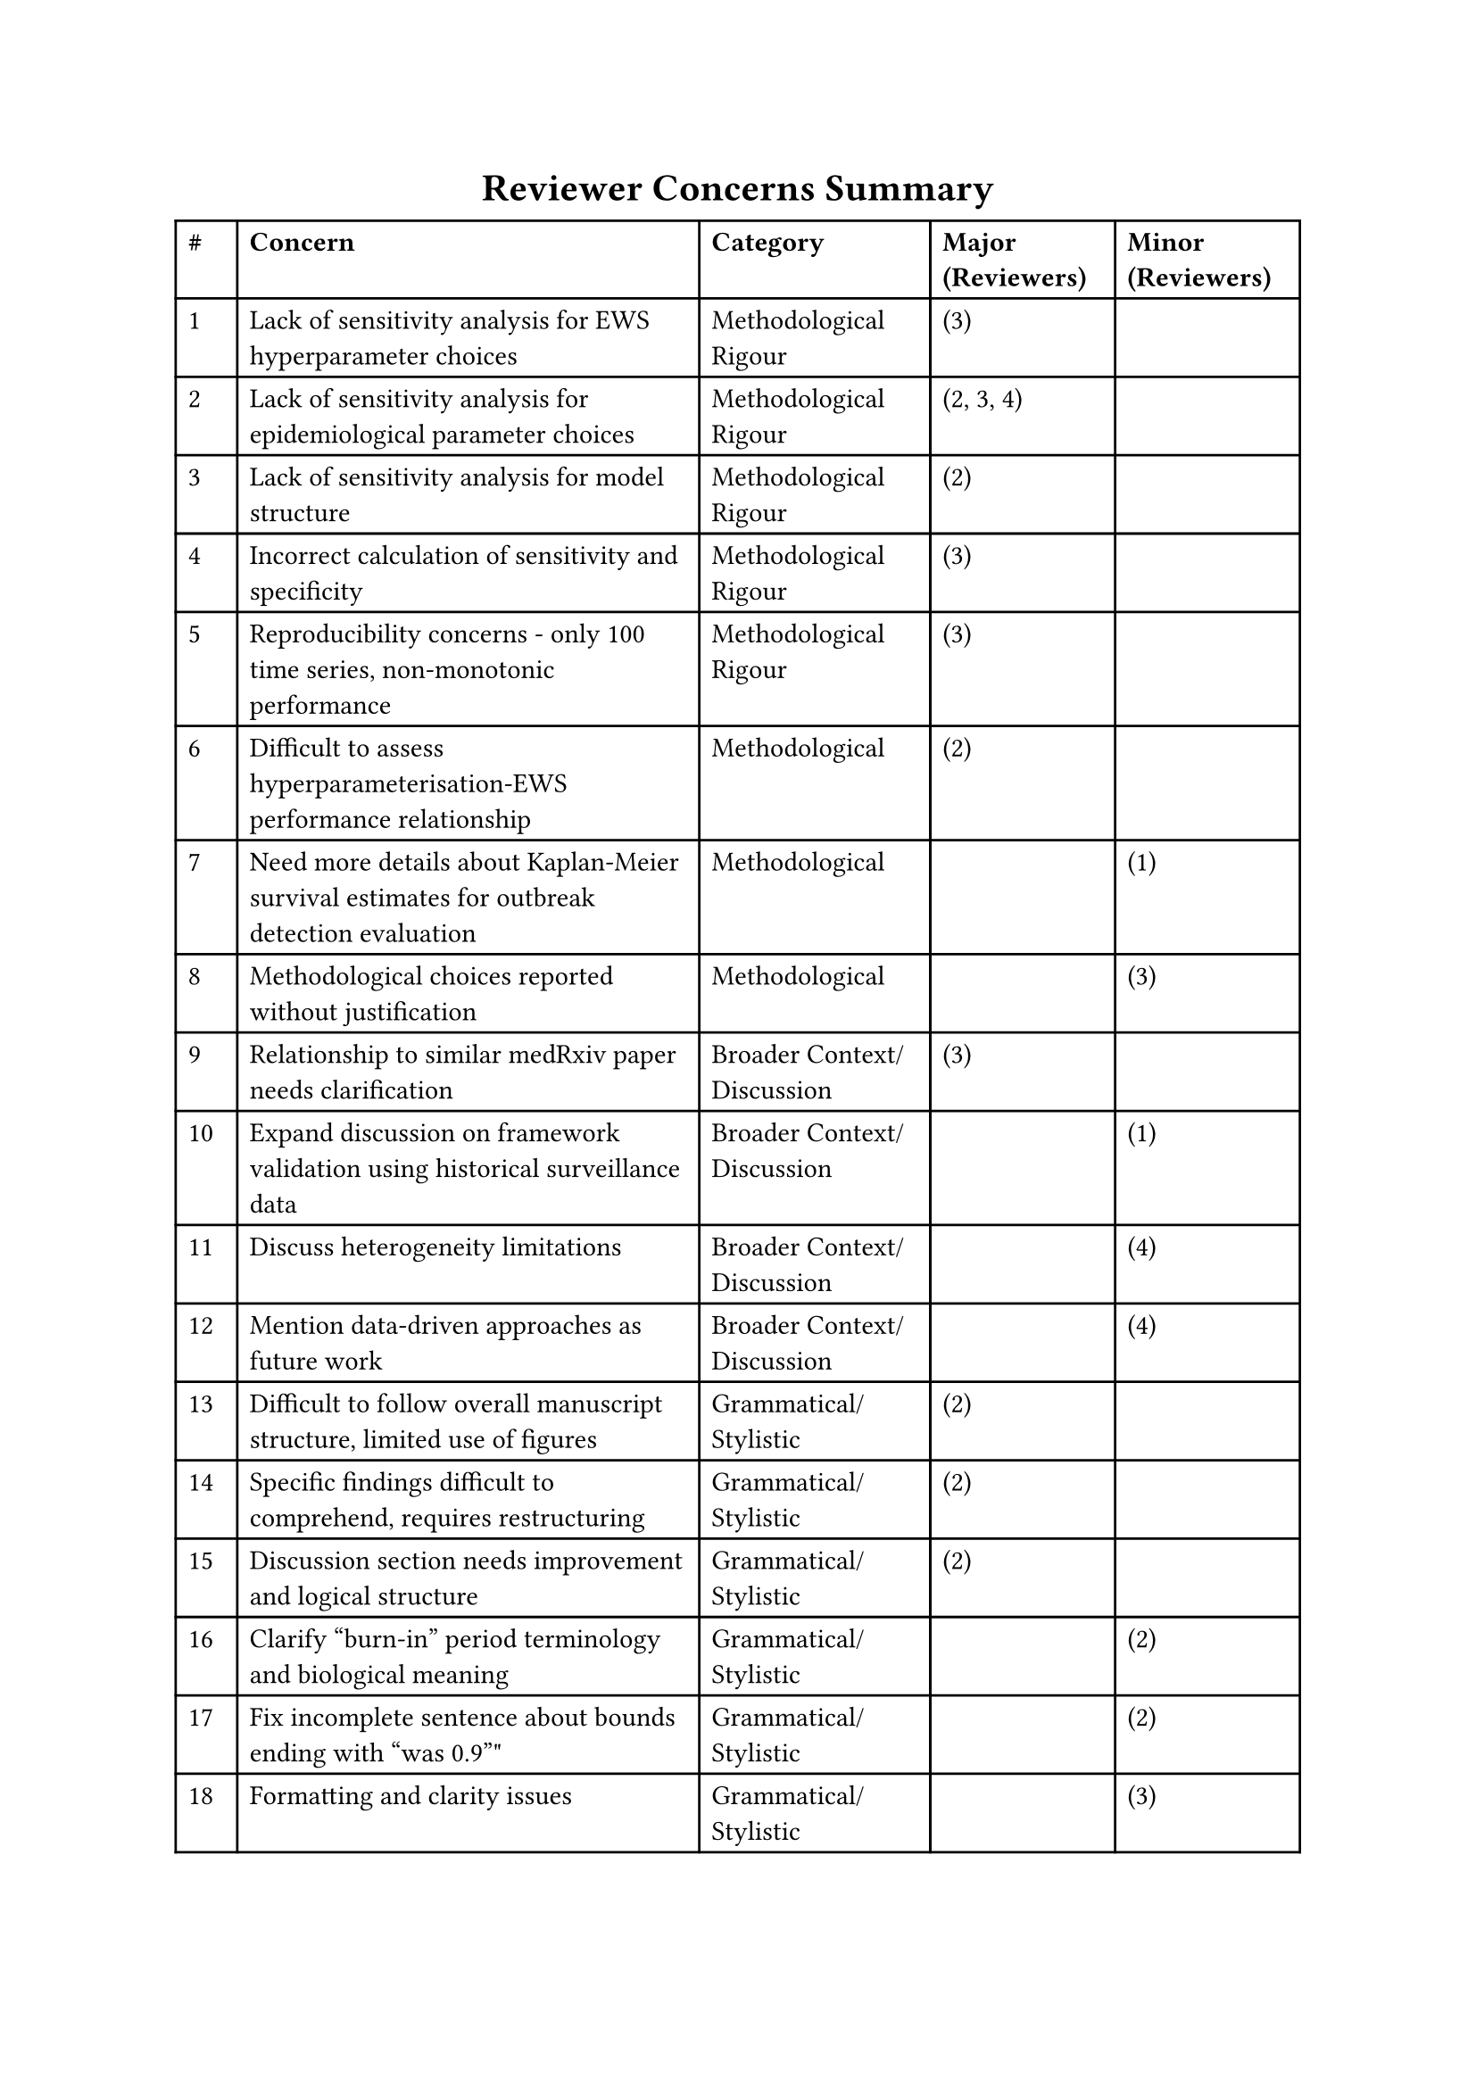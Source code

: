 #show heading.where(level: 1): it => align(center, it)
= Reviewer Concerns Summary

#table(
  columns: (0.4fr, 3fr, 1.5fr, 1.2fr, 1.2fr),
  [*\#*],
  [*Concern*],
  [*Category*],
  [*Major (Reviewers)*],
  [*Minor (Reviewers)*],

  [1],
  [Lack of sensitivity analysis for EWS hyperparameter choices],
  [Methodological Rigour],
  [(3)],
  [],

  [2],
  [Lack of sensitivity analysis for epidemiological parameter choices],
  [Methodological Rigour],
  [(2, 3, 4)],
  [],

  [3],
  [Lack of sensitivity analysis for model structure],
  [Methodological Rigour],
  [(2)],
  [],

  [4],
  [Incorrect calculation of sensitivity and specificity],
  [Methodological Rigour],
  [(3)],
  [],

  [5],
  [Reproducibility concerns - only 100 time series, non-monotonic performance],
  [Methodological Rigour],
  [(3)],
  [],

  [6],
  [Difficult to assess hyperparameterisation-EWS performance relationship],
  [Methodological],
  [(2)],
  [],

  [7],
  [Need more details about Kaplan-Meier survival estimates for outbreak detection evaluation],
  [Methodological],
  [],
  [(1)],

  [8],
  [Methodological choices reported without justification],
  [Methodological],
  [],
  [(3)],

  [9],
  [Relationship to similar medRxiv paper needs clarification],
  [Broader Context/Discussion],
  [(3)],
  [],

  [10],
  [Expand discussion on framework validation using historical surveillance data],
  [Broader Context/Discussion],
  [],
  [(1)],

  [11],
  [Discuss heterogeneity limitations],
  [Broader Context/Discussion],
  [],
  [(4)],

  [12],
  [Mention data-driven approaches as future work],
  [Broader Context/Discussion],
  [],
  [(4)],

  [13],
  [Difficult to follow overall manuscript structure, limited use of figures],
  [Grammatical/Stylistic],
  [(2)],
  [],

  [14],
  [Specific findings difficult to comprehend, requires restructuring],
  [Grammatical/Stylistic],
  [(2)],
  [],

  [15],
  [Discussion section needs improvement and logical structure],
  [Grammatical/Stylistic],
  [(2)],
  [],

  [16],
  [Clarify "burn-in" period terminology and biological meaning],
  [Grammatical/Stylistic],
  [],
  [(2)],

  [17],
  [Fix incomplete sentence about bounds ending with "was 0.9""],
  [Grammatical/Stylistic],
  [],
  [(2)],

  [18], [Formatting and clarity issues], [Grammatical/Stylistic], [], [(3)],
  [19],
  [Mathematical points need better phrasing],
  [Grammatical/Stylistic],
  [],
  [(3)],

  [20],
  [Need clearer picture of noise magnitude influence on alert accuracy],
  [Grammatical/Stylistic],
  [],
  [(1)],
)

= Concern Responses

== 1. Lack of sensitivity analysis for EWS hyperparameter choices

== 2. Lack of sensitivity analysis for epidemiological parameter choices

== 3. Lack of sensitivity analysis for model structure

== 4. Incorrect calculation of sensitivity and specificity

== 5. Reproducibility concerns - only 100 time series, non-monotonic performance

== 6. Difficult to assess hyperparameterisation-EWS performance relationship

== 7. Need more details about Kaplan-Meier survival estimates for outbreak detection evaluation

== 8. Methodological choices reported without justification

== 9. Relationship to similar medRxiv paper needs clarification

== 10. Expand discussion on framework validation using historical surveillance data

== 11. Discuss heterogeneity limitations

== 12. Mention data-driven approaches as future work

== 13. Difficult to follow overall manuscript structure, limited use of figures

== 14. Specific findings difficult to comprehend, requires restructuring

== 15. Discussion section needs improvement and logical structure

== 16. Clarify "burn-in" period terminology and biological meaning

== 17. Fix incomplete sentence about bounds ending with "was 0.9"

== 18. Formatting and clarity issues

== 19. Mathematical points need better phrasing

== 20. Need clearer picture of noise magnitude influence on alert accuracy

